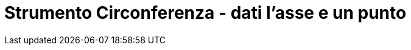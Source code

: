 = Strumento Circonferenza - dati l'asse e un punto
:page-en: tools/Circle_with_Axis_through_Point
ifdef::env-github[:imagesdir: /it/modules/ROOT/assets/images]

